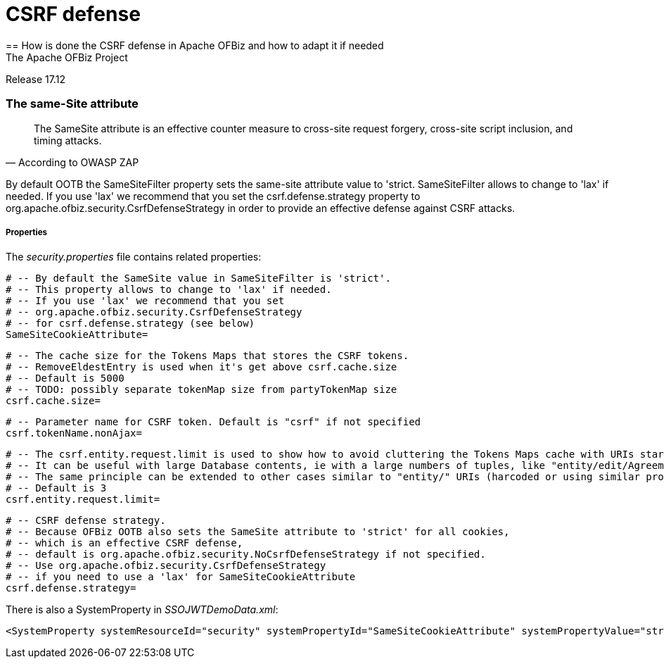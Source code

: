 ////
Licensed to the Apache Software Foundation (ASF) under one
or more contributor license agreements.  See the NOTICE file
distributed with this work for additional information
regarding copyright ownership.  The ASF licenses this file
to you under the Apache License, Version 2.0 (the
"License"); you may not use this file except in compliance
with the License.  You may obtain a copy of the License at

http://www.apache.org/licenses/LICENSE-2.0

Unless required by applicable law or agreed to in writing,
software distributed under the License is distributed on an
"AS IS" BASIS, WITHOUT WARRANTIES OR CONDITIONS OF ANY
KIND, either express or implied.  See the License for the
specific language governing permissions and limitations
under the License.
////

= CSRF defense
== How is done the CSRF defense in Apache OFBiz and how to adapt it if needed
The Apache OFBiz Project
Release 17.12

:imagesdir: ../../themes/common-theme/webapp/images/img/
ifdef::backend-pdf[]
:title-logo-image: image::OFBiz-Logo.svg[Apache OFBiz Logo, pdfwidth=4.25in, align=center]
:source-highlighter: rouge
endif::[]

=== The same-Site attribute

[quote,According to OWASP ZAP]
____
The SameSite attribute is an effective counter measure to cross-site request forgery, cross-site script inclusion, and timing attacks.
____

By default OOTB the SameSiteFilter property sets the same-site attribute value to 'strict. SameSiteFilter allows to change to 'lax' if needed. If you use 'lax' we recommend that you set the csrf.defense.strategy property to org.apache.ofbiz.security.CsrfDefenseStrategy in order to provide an effective defense against CSRF attacks.


===== Properties

The _security.properties_ file contains related properties:

    # -- By default the SameSite value in SameSiteFilter is 'strict'.
    # -- This property allows to change to 'lax' if needed.
    # -- If you use 'lax' we recommend that you set 
    # -- org.apache.ofbiz.security.CsrfDefenseStrategy 
    # -- for csrf.defense.strategy (see below)
    SameSiteCookieAttribute=

    # -- The cache size for the Tokens Maps that stores the CSRF tokens.
    # -- RemoveEldestEntry is used when it's get above csrf.cache.size
    # -- Default is 5000
    # -- TODO: possibly separate tokenMap size from partyTokenMap size
    csrf.cache.size=

    # -- Parameter name for CSRF token. Default is "csrf" if not specified
    csrf.tokenName.nonAjax=

    # -- The csrf.entity.request.limit is used to show how to avoid cluttering the Tokens Maps cache with URIs starting with "entity/"
    # -- It can be useful with large Database contents, ie with a large numbers of tuples, like "entity/edit/Agreement/10000, etc.
    # -- The same principle can be extended to other cases similar to "entity/" URIs (harcoded or using similar properties).
    # -- Default is 3
    csrf.entity.request.limit=

    # -- CSRF defense strategy.
    # -- Because OFBiz OOTB also sets the SameSite attribute to 'strict' for all cookies,
    # -- which is an effective CSRF defense,
    # -- default is org.apache.ofbiz.security.NoCsrfDefenseStrategy if not specified.
    # -- Use org.apache.ofbiz.security.CsrfDefenseStrategy 
    # -- if you need to use a 'lax' for SameSiteCookieAttribute
    csrf.defense.strategy=

There is also a SystemProperty in __SSOJWTDemoData.xml__:
[source,xml]
----
<SystemProperty systemResourceId="security" systemPropertyId="SameSiteCookieAttribute" systemPropertyValue="strict"/>
----
